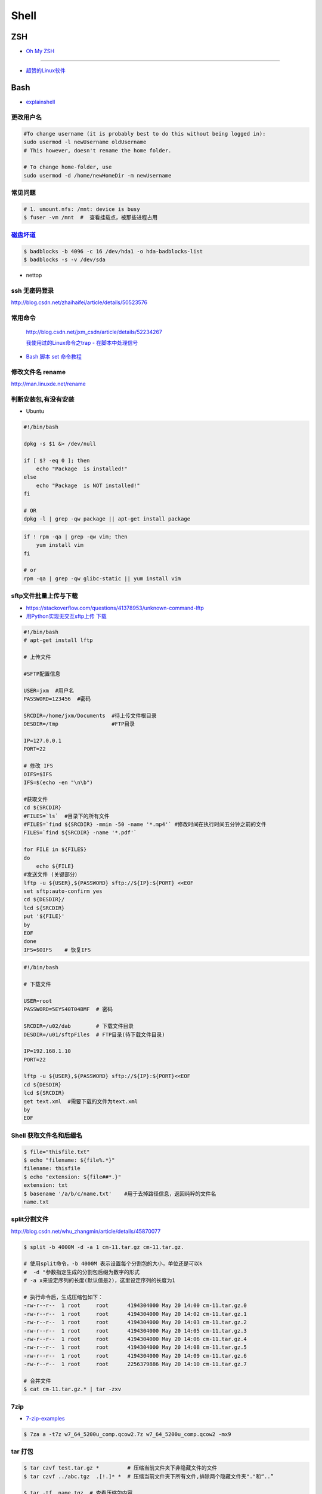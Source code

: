 ##############
Shell 
##############

*******
ZSH    
*******

* `Oh My ZSH <http://ohmyz.sh/>`_

------

* `超赞的Linux软件 <https://alim0x.gitbooks.io/awesome-linux-software-zh_cn/content/>`_

********
Bash    
********


* `explainshell <https://explainshell.com/>`_

更改用户名
---------------

.. code-block:: sh

    #To change username (it is probably best to do this without being logged in):
    sudo usermod -l newUsername oldUsername
    # This however, doesn't rename the home folder.

    # To change home-folder, use
    sudo usermod -d /home/newHomeDir -m newUsername




常见问题
--------------------

.. code-block:: sh

    # 1. umount.nfs: /mnt: device is busy
    $ fuser -vm /mnt  #  查看挂载点，被那些进程占用


`磁盘坏道 <http://man.linuxde.net/badblocks>`_
--------------------------------------------------------

.. code-block:: sh

    $ badblocks -b 4096 -c 16 /dev/hda1 -o hda-badblocks-list
    $ badblocks -s -v /dev/sda



* nettop

ssh 无密码登录
--------------------

http://blog.csdn.net/zhaihaifei/article/details/50523576


常用命令
--------

    http://blog.csdn.net/jxm_csdn/article/details/52234267

    `我使用过的Linux命令之trap - 在脚本中处理信号 <http://blog.csdn.net/world_hello_100/article/details/18049599>`_

* `Bash 脚本 set 命令教程 <http://www.ruanyifeng.com/blog/2017/11/bash-set.html?utm_source=tool.lu>`_

修改文件名 rename
-------------------

http://man.linuxde.net/rename


判断安装包,有没有安装
------------------------

* Ubuntu

.. code-block:: sh

    #!/bin/bash
     
    dpkg -s $1 &> /dev/null

    if [ $? -eq 0 ]; then
        echo "Package  is installed!"
    else
        echo "Package  is NOT installed!"
    fi

    # OR
    dpkg -l | grep -qw package || apt-get install package


.. code-block:: sh

    if ! rpm -qa | grep -qw vim; then
        yum install vim
    fi

    # or 
    rpm -qa | grep -qw glibc-static || yum install vim


sftp文件批量上传与下载
------------------------

* https://stackoverflow.com/questions/41378953/unknown-command-lftp
* `用Python实现无交互sftp上传 下载 <http://blog.csdn.net/u010950854/article/details/62233538?utm_source=itdadao&utm_medium=referral>`_

.. code-block:: sh

    #!/bin/bash
    # apt-get install lftp
    
    # 上传文件

    #SFTP配置信息

    USER=jxm  #用户名
    PASSWORD=123456  #密码

    SRCDIR=/home/jxm/Documents  #待上传文件根目录
    DESDIR=/tmp                 #FTP目录

    IP=127.0.0.1
    PORT=22

    # 修改 IFS
    OIFS=$IFS
    IFS=$(echo -en "\n\b")

    #获取文件
    cd ${SRCDIR}
    #FILES=`ls`  #目录下的所有文件
    #FILES=`find ${SRCDIR} -mmin -50 -name '*.mp4'` #修改时间在执行时间五分钟之前的文件
    FILES=`find ${SRCDIR} -name '*.pdf'`

    for FILE in ${FILES}
    do
        echo ${FILE}
    #发送文件 (关键部分）
    lftp -u ${USER},${PASSWORD} sftp://${IP}:${PORT} <<EOF
    set sftp:auto-confirm yes
    cd ${DESDIR}/
    lcd ${SRCDIR}
    put '${FILE}'
    by
    EOF
    done
    IFS=$OIFS    # 恢复IFS

.. code-block:: sh

    #!/bin/bash

    # 下载文件

    USER=root
    PASSWORD=5EYS40T04BMF  # 密码

    SRCDIR=/u02/dab        # 下载文件目录
    DESDIR=/u01/sftpFiles  # FTP目录(待下载文件目录)
    
    IP=192.168.1.10
    PORT=22

    lftp -u ${USER},${PASSWORD} sftp://${IP}:${PORT}<<EOF
    cd ${DESDIR}
    lcd ${SRCDIR}
    get text.xml  #需要下载的文件为text.xml
    by
    EOF


Shell 获取文件名和后缀名
--------------------------

.. code-block:: sh

    $ file="thisfile.txt"
    $ echo "filename: ${file%.*}"
    filename: thisfile
    $ echo "extension: ${file##*.}"
    extension: txt
    $ basename '/a/b/c/name.txt'    #用于去掉路径信息，返回纯粹的文件名
    name.txt


split分割文件
-------------

http://blog.csdn.net/whu_zhangmin/article/details/45870077

.. code:: sh

    $ split -b 4000M -d -a 1 cm-11.tar.gz cm-11.tar.gz.

    # 使用split命令，-b 4000M 表示设置每个分割包的大小，单位还是可以k
    #  -d "参数指定生成的分割包后缀为数字的形式
    # -a x来设定序列的长度(默认值是2)，这里设定序列的长度为1

    # 执行命令后，生成压缩包如下：
    -rw-r--r--  1 root     root      4194304000 May 20 14:00 cm-11.tar.gz.0
    -rw-r--r--  1 root     root      4194304000 May 20 14:02 cm-11.tar.gz.1
    -rw-r--r--  1 root     root      4194304000 May 20 14:03 cm-11.tar.gz.2
    -rw-r--r--  1 root     root      4194304000 May 20 14:05 cm-11.tar.gz.3
    -rw-r--r--  1 root     root      4194304000 May 20 14:06 cm-11.tar.gz.4
    -rw-r--r--  1 root     root      4194304000 May 20 14:08 cm-11.tar.gz.5
    -rw-r--r--  1 root     root      4194304000 May 20 14:09 cm-11.tar.gz.6
    -rw-r--r--  1 root     root      2256379886 May 20 14:10 cm-11.tar.gz.7

    # 合并文件
    $ cat cm-11.tar.gz.* | tar -zxv

7zip
-------

* `7-zip-examples <https://www.dotnetperls.com/7-zip-examples>`_

.. code-block:: sh

  $ 7za a -t7z w7_64_5200u_comp.qcow2.7z w7_64_5200u_comp.qcow2 -mx9


tar 打包
---------------

.. code-block:: sh

    $ tar czvf test.tar.gz *         # 压缩当前文件夹下非隐藏文件的文件
    $ tar czvf ../abc.tgz  .[!.]* *  # 压缩当前文件夹下所有文件,排除两个隐藏文件夹"."和“..”

    $ tar -tf  name.tgz  # 查看压缩包内容


shell 文件所在路径
----------------------------

.. code-block:: sh

    #!/usr/bin/env bash
    #coding=utf-8

    #VERSION="123" # 版本号   
    #DATETIME=`date -d today +"%Y%m%d%H%M"`               # 时间

    SELF_RELATIVE_DIR=`dirname $0`                       # 获取 脚本文件所在的相对路径
    #SELF_ABSOLUTE_DIR=$(readlink -f "$SELF_RELATIVE_DIR")
    SELF_ABSOLUTE_DIR=`readlink -f "$SELF_RELATIVE_DIR"` # 当前 脚本文件，所在的绝对路径

    export PYTHONPATH=$PYTHONPATH:$SELF_ABSOLUTE_DIR


    #python $1
    ipython 



apt-get install时如何指定安装版本
-----------------------------------

.. code-block:: sh

    $ sudo apt-get install package=version

拷贝文件并且示进度
---------------------

.. code-block:: sh

    $ rrsync  -a -P  path1   path2
    $ sync


只拷贝软连接
-----------------

.. code-block:: sh

    $ sudo cp -d $HOME/bin/FoxitReader /usr/local/bin/ 


查找当前目录，及其子目录，” .c “ 文件脚本
------------------------------------------

.. code-block:: sh

    #!/usr/bin/env bash

    for file in `find ./ -type f -name "*.c"`;
    do
	echo $file
	# do something
    done

    # delete pyc
    find . -name '*.pyc' -delete

.. code-block:: sh

    find -type  f  -name  '*.cpp'  |   xargs  grep  '关键字'    # 查找含有某字符串的所有文件
    chmod a+x `find ./ -type f -name '*.c'`  			# 修改当前目录及其子目录，文件属性
    service --status-all                                        # 查看进程服务


判断文件中包含字段
--------------------

.. code-block:: sh

    File=/etc/yum.conf
    #WORD='proxy'
    WORD='^proxy=.*$'
    if  ! grep $WORD "$File"  ; then
      echo  "$WORD not fond in $File"
    else
      echo  "${WORD} in $File"
    fi

判断文件是否存在
-----------------

实现代码一
~~~~~~~~~~

.. code-block:: sh

        #!/bin/sh
         
        myPath="/var/log/httpd/"
        myFile="/var /log/httpd/access.log"
        fsda1="/dev/sda1"
         
        # 这里的-x 参数判断$myPath是否存在并且是否具有可执行权限
        if [ ! -x "$myPath"]; then
         mkdir "$myPath"
        fi

        # 这里的-d 参数判断$myPath是否存在
        if [ ! -d "$myPath"]; then
         mkdir "$myPath"
        fi

        # 这里的-b 参数判磁盘块设备是否存在
        if [ -b "$fsda1" ]; then
                echo  "Fond $fsda1"
        else
                echo  "Not fond $fsda1"
        fi
         
        # 这里的-f参数判断$myFile是否存在
        if [ ! -f "$myFile" ]; then
         touch "$myFile"
        fi

        # 其他参数还有-n,-n是判断一个变量是否是否有值
        if [ ! -n "$myVar" ]; then
         echo "$myVar is empty"
         exit 0
        fi
         
        # 两个变量判断是否相等
        if [ "$var1" = "$var2" ]; then
         echo '$var1 eq $var2'
        else
         echo '$var1 not eq $var2'
        fi


实现代码二
~~~~~~~~~~

.. code-block:: sh

         
        #如果文件夹不存在，创建文件夹
        if [ ! -d "/myfolder" ]; then
         mkdir /myfolder
        fi
         
        #shell判断文件,目录是否存在或者具有权限
         
        folder="/var/www/"
        file="/var/www/log"
         
        # -x 参数判断 $folder 是否存在并且是否具有可执行权限
        if [ ! -x "$folder"]; then
         mkdir "$folder"
        fi
         
        # -d 参数判断 $folder 是否存在
        if [ ! -d "$folder"]; then
         mkdir "$folder"
        fi
         
        # -f 参数判断 $file 是否存在
        if [ ! -f "$file" ]; then
         touch "$file"
        fi
         
        # -n 判断一个变量是否有值
        if [ ! -n "$var" ]; then
         echo "$var is empty"
         exit 0
        fi
         
        # 判断两个变量是否相等
        if [ "$var1" = "$var2" ]; then
         echo '$var1 eq $var2'
        else
         echo '$var1 not eq $var2'
        fi

* -f 和-e的区别  Conditional Logic on Files
* -a file exists.
* -b file exists and is a block special file.
* -c file exists and is a character special file.
* -d file exists and is a directory.
* -e file exists (just the same as -a).
* -f file exists and is a regular file.
* -g file exists and has its setgid(2) bit set.
* -G file exists and has the same group ID as this process.
* -k file exists and has its sticky bit set.
* -L file exists and is a symbolic link.
* -n string length is not zero.
* -o Named option is set on.
* -O file exists and is owned by the user ID of this process.
* -p file exists and is a first in, first out (FIFO) special file or named pipe.
* -r file exists and is readable by the current process.
* -s file exists and has a size greater than zero.
* -S file exists and is a socket.
* -t file descriptor number fildes is open and associated with a  terminal device.
* -u file exists and has its setuid(2) bit set.
* -w file exists and is writable by the current process.
* -x file exists and is executable by the current process.
* -z string length is zero.

是用 -s 还是用 -f 这个区别是很大的！


gdialog
~~~~~~~~~~

.. code-block:: sh


    #!/bin/bash

    #test the gDialog
    height=24
    width=80
    text="text"
    filename="/home/ocean/.bashrc"

    gdialog --title "testbox" --textbox "$filename" $(($height*4)) $width 
    gdialog --title "checklist" --checklist "$text" $height $width   2   "1" "aaaa" "on"  "2" "bbbb" "on" # list_height [tag text status]
    gdialog --title "infobox" --infobox "$text =========" $height $width
    gdialog --title "inputbox" --inputbox  "$text" $height $width "initial string" 
    gdialog --title "menu" --menu "$text" $height $width 2 "1" "aaaa" "2" "bbbb"    #menu_height [tag item]
    gdialog --title "msgbox" --msgbox "$text========" $height $width 
    gdialog --title "radiolist" --radiolist "$text" $height $width 2 "1" "aaaa" "on" "2" "bbbb" "off"
    gdialog --title "yesno" --yesno "$text" $height $widch


Linux平台下的service程序编写指南
~~~~~~~~~~~~~~~~~~~~~~~~~~~~~~~~~

C
    http://blog.csdn.net/gobitan/article/details/5903342
python
    http://blog.csdn.net/philip502/article/details/13511625
    https://stackoverflow.com/questions/4705564/python-script-as-linux-service-daemon


磁盘IO 查看
~~~~~~~~~~~~~~~

http://www.cnblogs.com/ggjucheng/archive/2013/01/13/2858810.html

.. code-block:: sh
    
     $ iostat -d -x -k 1   


硬盘分区格式化与挂载
----------------------

* 添加磁盘分区 

.. code::

    root@localhost:~# fdisk /dev/vdb 
    Device contains neither a valid DOS partition table, nor Sun, SGI or OSF disklabel
    Building a new DOS disklabel with disk identifier 0x7de2444b.
    Changes will remain in memory only, until you decide to write them.
    After that, of course, the previous content won't be recoverable.

    Warning: invalid flag 0x0000 of partition table 4 will be corrected by w(rite)

    Command (m for help): m
    Command action
       a   toggle a bootable flag
       b   edit bsd disklabel
       c   toggle the dos compatibility flag
       d   delete a partition
       l   list known partition types
       m   print this menu
       n   add a new partition
       o   create a new empty DOS partition table
       p   print the partition table
       q   quit without saving changes
       s   create a new empty Sun disklabel
       t   change a partition's system id
       u   change display/entry units
       v   verify the partition table
       w   write table to disk and exit
       x   extra functionality (experts only)

    Command (m for help): n
    Partition type:
       p   primary (0 primary, 0 extended, 4 free)
       e   extended
    Select (default p): p
    Partition number (1-4, default 1): 1
    First sector (2048-146800639, default 2048): 
    Using default value 2048
    Last sector, +sectors or +size{K,M,G} (2048-146800639, default 146800639): 
    Using default value 146800639

    Command (m for help): w
    The partition table has been altered!

.. code-block:: sh

    # 格式化
    mkfs -t ext4 -c /dev/vdb1
    mkfs.ext4 -c /dev/vdb1

.. code::

    # /etc/fstabe
    # sudo  blkid  查看 磁盘UUID
    UUID=fd05da95-d9f5-4a3e-8cf3-41c9dff1f5b8  /home    ext4  defaults   0  0
    # or
    /dev/vdb1  /home    ext4  defaults   0  0


* `Linux LVM逻辑卷配置过程详解（创建，增加，减少，删除，卸载)  <http://blog.51cto.com/dreamfire/1084729>`_


.. code-block:: sh
    
    # lvm 减少逻辑卷的空间,释放给其他逻辑卷使用

    ###############################
    # 1. 减少逻辑卷ssd-cdata的空间
    ###############################
    umount /dev/mapper/ssd-cdata           # 卸载 ssd-cdata
    
    e2fsck -f /dev/mapper/ssd-cdata        # 检车逻辑卷上　剩余空间
    
    resize2fs /dev/mapper/ssd-cdata 10G    # 将文件系统减少到 10G
    
    lvreduce -L 10G /dev/mapper/ssd-cdata  # 将逻辑卷减少到 10G
    　
    mount /dev/mapper/ssd-cdata /cdata     # 挂载重新使用


    ###############################
    #  2. 增加逻辑卷ssd-data的空间
    ###############################
    
    pvscan           # 查看剩余,未分配空间
    
    lvextend -L +13.90G  /dev/mapper/ssd-data   # 逻辑卷增加10G

    lvs               # 查看

    resize2fs /dev/mapper/ssd-data  # 同步文件系统


.. code-block:: sh

    # 
    curl http://ip-api.com/json/

    # 获取 public ip 
    $ curl icanhazip.com
    $ curl ipecho.net/plain; echo
    $ curl ifconfig.me
    $ curl  -s freegeoip.net/xml/ | grep "<IP>" | sed 's/<\/.*$//g' | sed 's/^.*>//g'
    
    # get <CountryCode>
    $ curl  -s freegeoip.net/json/ | sed "s/^.*country_code\":\"//g" | sed 's/\".*$//g'
    $ curl  -s freegeoip.net/xml/ | grep "<CountryCode>" | sed 's/<\/.*$//g' | sed 's/^.*>//g'

    # 
    $ curl freegeoip.net/json/github.com
    $ curl freegeoip.net/json/baidu.com
    $ curl ipinfo.io/8.8.8.8
    $ curl ipinfo.io/8.8.8.8/country

    # https://github.com/fiorix/freegeoip
    # https://ipstack.com/

**************************
Ubuntu 修改 启动时间等待  
**************************

.. code-block:: sh

    # Ubuntu14.04 , Ubuntu18.04
    
    sed -i 's/^.*GRUB_TIMEOUT=.*$/GRUB_TIMEOUT=0/' /etc/default/grub
    sed -i 's/timeout=10/timeout=0/' /etc/grub.d/30_os-prober
    update-grub


*********
Systemd  
*********

* `Systemd 入门教程 <http://www.ruanyifeng.com/blog/2016/03/systemd-tutorial-part-two.html>`_
* `systemctl 命令完全指南 <https://www.linuxidc.com/Linux/2015-07/120833.htm>`_
* `REATING AND MODIFYING SYSTEMD UNIT FILES <https://access.redhat.com/documentation/en-us/red_hat_enterprise_linux/7/html/system_administrators_guide/sect-managing_services_with_systemd-unit_files>`_

.. code-block:: sh

    # Ubuntu 目录为 /lib/systemd/system/
    # Centos 目录为 /usr/lib/systemd/system/

    systemctl cat sshd.service

    # 修改后，reload
    systemctl daemon-reload

    systemctl reload *.service #重新加载服务配置文件 ?????????????????

    systemctl enable  massclouds-core
    systemctl disable massclouds-core

    systemctl start   massclouds-core
    systemctl stop    massclouds-core
    systemctl restart massclouds-core

    # list enabled ...
    systemctl list-unit-files | grep enabled

    # 查看日志
    journalctl -f -u massclouds-core


example 
---------------

.. code-block:: ini

    [Unit]
    Description=xinit
    #After=systemd-user-sessions.service
    [Service]
    #Environment=DISPLAY=:0.0
    Type=simple
    ExecStart=/usr/bin/startx  /usr/bin/openbox
    StandardOutput=syslog
    #KillMode=process
    [Install]
    WantedBy=multi-user.target
    #WantedBy=graphical.target

.. code-block:: ini

    [Unit]
    Description=massclouds-core
    [Service]
    Type=simple
    ExecStart=/opt/massclouds_core/bin/massclouds
    KillMode=process
    [Install]
    WantedBy=multi-user.target
    #WantedBy=graphical.target  # 图形用户

------

::

    [Unit]
    Description : 服务的简单描述
    Documentation ： 服务文档
    Before、After:定义启动顺序。Before=xxx.service,代表本服务在xxx.service启动之前启动。After=xxx.service,代表本服务在xxx.service之后启动。
    Requires：这个单元启动了，它需要的单元也会被启动；它需要的单元被停止了，这个单元也停止了。
    Wants：推荐使用。这个单元启动了，它需要的单元也会被启动；它需要的单元被停止了，对本单元没有影响。

::

    [Service]
    Type=simple（默认值）：systemd认为该服务将立即启动。服务进程不会fork。如果该服务要启动其他服务，不要使用此类型启动，除非该服务是socket激活型。
    Type=forking：systemd认为当该服务进程fork，且父进程退出后服务启动成功。对于常规的守护进程（daemon），除非你确定此启动方式无法满足需求，使用此类型启动即可。使用此启动类型应同时指定 PIDFile=，以便systemd能够跟踪服务的主进程。
    Type=oneshot：这一选项适用于只执行一项任务、随后立即退出的服务。可能需要同时设置 RemainAfterExit=yes 使得 systemd 在服务进程退出之后仍然认为服务处于激活状态。
    Type=notify：与 Type=simple 相同，但约定服务会在就绪后向 systemd 发送一个信号。这一通知的实现由 libsystemd-daemon.so 提供。
    Type=dbus：若以此方式启动，当指定的 BusName 出现在DBus系统总线上时，systemd认为服务就绪。
    Type=idle: systemd会等待所有任务(Jobs)处理完成后，才开始执行idle类型的单元。除此之外，其他行为和Type=simple 类似。
    PIDFile：pid文件路径
    ExecStart：指定启动单元的命令或者脚本，ExecStartPre和ExecStartPost节指定在ExecStart之前或者之后用户自定义执行的脚本。Type=oneshot允许指定多个希望顺序执行的用户自定义命令。
    ExecReload：指定单元停止时执行的命令或者脚本。
    ExecStop：指定单元停止时执行的命令或者脚本。
    PrivateTmp：True表示给服务分配独立的临时空间
    Restart：这个选项如果被允许，服务重启的时候进程会退出，会通过systemctl命令执行清除并重启的操作。
    RemainAfterExit：如果设置这个选择为真，服务会被认为是在激活状态，即使所以的进程已经退出，默认的值为假，这个选项只有在Type=oneshot时需要被配置。
    StandardOutput=console代表打印输出到系统日志文件，StandardOutput=tty代表打印输出到串口

::

    [Install]
    Alias：为单元提供一个空间分离的附加名字。
    RequiredBy：单元被允许运行需要的一系列依赖单元，RequiredBy列表从Require获得依赖信息。
    WantBy：单元被允许运行需要的弱依赖性单元，Wantby从Want列表获得依赖信息。
    Also：指出和单元一起安装或者被协助的单元。
    DefaultInstance：实例单元的限制，这个选项指定如果单元被允许运行默认的实例。


********
Service 
********

* `Ubuntu Service说明与使用方法 <http://www.mikewootc.com/wiki/linux/usage/ubuntu_service_usage.html>`_


